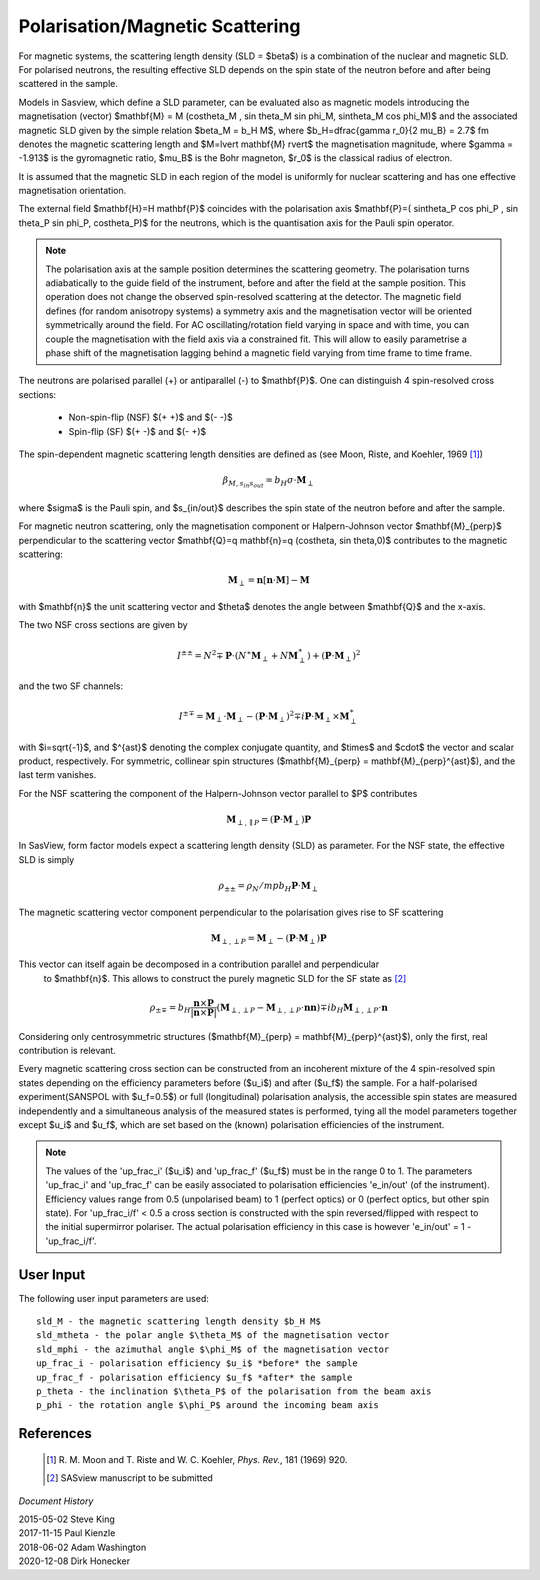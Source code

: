 .. _magnetism:

Polarisation/Magnetic Scattering 
================================

For magnetic systems, the scattering length density (SLD = $\beta$) is a
combination of the nuclear and magnetic SLD. For polarised neutrons, the
resulting effective SLD depends on the spin state of the neutron before and
after being scattered in the sample.

Models in Sasview, which define a SLD parameter, can be evaluated also as
magnetic models introducing the magnetisation (vector) $\mathbf{M} = M
(\cos\theta_M , \sin \theta_M \sin \phi_M, \sin\theta_M \cos \phi_M)$ and the
associated magnetic SLD given by the simple relation $\beta_M = b_H M$, where
$b_H=\dfrac{\gamma r_0}{2 \mu_B} = 2.7$ fm denotes the magnetic scattering
length and $M=\lvert \mathbf{M} \rvert$ the magnetisation magnitude, where
$\gamma = -1.913$ is the gyromagnetic ratio, $\mu_B$ is the Bohr magneton, $r_0$
is the classical radius of electron.

It is assumed that the magnetic SLD in each region of the model is uniformly for
nuclear scattering and has one effective magnetisation orientation.

The external field $\mathbf{H}=H \mathbf{P}$ coincides with the polarisation
axis $\mathbf{P}=( \sin\theta_P \cos \phi_P , \sin \theta_P \sin \phi_P,
\cos\theta_P)$ for the neutrons, which is the quantisation axis for the Pauli
spin operator.

.. figure:: 
    mag_img/mag_vector.png

.. note:: 
    The polarisation axis at the sample position determines the scattering
    geometry. The polarisation turns adiabatically to the guide field of the
    instrument, before and after the field at the sample position. This operation
    does not change the observed spin-resolved scattering at the detector. The
    magnetic field defines (for random anisotropy systems) a symmetry axis and
    the magnetisation vector will be oriented symmetrically around the field.
    For AC oscillating/rotation field varying in space and with time, you can
    couple the magnetisation with the field axis via a constrained fit. This 
    will allow to easily parametrise a phase shift of the magnetisation lagging 
    behind a magnetic field varying from time frame to time frame.


The neutrons are polarised parallel (+) or antiparallel (-) to $\mathbf{P}$. One
can distinguish 4 spin-resolved cross sections:

 * Non-spin-flip (NSF) $(+ +)$ and $(- -)$

 * Spin-flip (SF) $(+ -)$ and $(- +)$

The spin-dependent magnetic scattering length densities are defined as (see
Moon, Riste, and Koehler, 1969 [#MRK1969]_)

.. math:: 

    \beta_{M, s_{in} s_{out}}  = b_H\sigma \cdot \mathbf{M}_{\perp}

where $\sigma$ is the Pauli spin, and $s_{in/out}$ describes the spin state of
the neutron before and after the sample.

For magnetic neutron scattering, only the magnetisation component or
Halpern-Johnson vector $\mathbf{M}_{\perp}$ perpendicular to the scattering
vector $\mathbf{Q}=q \mathbf{n}=q (\cos\theta, \sin \theta,0)$ contributes to
the magnetic scattering:

.. math:: 

    \mathbf{M}_{\perp} = \mathbf{n} [\mathbf{n} \cdot \mathbf{M}] -
                         \mathbf{M}

with $\mathbf{n}$ the unit scattering vector and $\theta$ denotes the angle
between $\mathbf{Q}$ and the x-axis.

The two NSF cross sections are given by

.. math:: 

    I^{\pm\pm} = N^2 \mp \mathbf{P}\cdot(N^{\ast}\mathbf{M}_{\perp} +
                 N\mathbf{M}_{\perp}^{\ast}) + 
                 (\mathbf{P}\cdot \mathbf{M}_{\perp})^2

and the two SF channels:

.. math:: 

    I^{\pm\mp} = \mathbf{M}_{\perp}\cdot \mathbf{M}_{\perp} -
                 (\mathbf{P}\cdot \mathbf{M}_{\perp})^2 \mp 
                 i \mathbf{P}\cdot \mathbf{M}_{\perp} 
                 \times \mathbf{M}_{\perp}^{\ast}      

with $i=\sqrt{-1}$, and $^{\ast}$ denoting the complex conjugate quantity, and
$\times$ and $\cdot$  the vector and scalar product, respectively. For symmetric,
collinear spin structures ($\mathbf{M}_{\perp} = \mathbf{M}_{\perp}^{\ast}$), and
the last term vanishes.

For the NSF scattering the component of the Halpern-Johnson vector parallel to
$P$ contributes

.. math:: 

    \mathbf{M}_{\perp,\parallel P } = ( \mathbf{P}\cdot \mathbf{M}_{\perp})
                                      \mathbf{P}

In SasView, form factor models expect a scattering length density (SLD) as parameter.
For the NSF state, the effective SLD is simply

.. math:: 

    \rho_{\pm\pm } = \rho_N /mp b_H \mathbf{P}\cdot\mathbf{M}_{\perp}


The magnetic scattering vector component perpendicular to the polarisation gives
rise to SF scattering

.. math:: 

    \mathbf{M}_{\perp,\perp P } = \mathbf{M}_{\perp } - (\mathbf{P} \cdot
                                  \mathbf{M}_{\perp }) \mathbf{P}

This vector can itself again be decomposed in a contribution parallel and perpendicular
 to $\mathbf{n}$. This allows to construct the purely magnetic SLD for the SF state as [#Sasview2022]_

.. math:: 

    \rho_{\pm\mp} = b_H \frac{\mathbf{n} \times \mathbf{P}}{|\mathbf{n} \times \mathbf{P}|}
                    (\mathbf{M}_{\perp,\perp P } - \mathbf{M}_{\perp,\perp P }\cdot
                    \mathbf{n} \mathbf{n})   \mp i b_H \mathbf{M}_{\perp,\perp P }\cdot
                    \mathbf{n}

Considering only centrosymmetric structures ($\mathbf{M}_{\perp} = \mathbf{M}_{\perp}^{\ast}$),
only the first, real contribution is relevant.


Every magnetic scattering cross section can be constructed from an incoherent
mixture of the 4 spin-resolved spin states depending on the efficiency
parameters before ($u_i$) and after ($u_f$) the sample. For a half-polarised
experiment(SANSPOL with $u_f=0.5$) or full (longitudinal) polarisation analysis,
the accessible spin states are measured independently and a simultaneous
analysis of the measured states is performed, tying all the model parameters
together except $u_i$ and $u_f$, which are set based on the (known) polarisation
efficiencies of the instrument.

.. note:: 
    The values of the 'up_frac_i' ($u_i$) and 'up_frac_f' ($u_f$) must be
    in the range 0 to 1. The parameters 'up_frac_i' and 'up_frac_f' can be easily
    associated to polarisation efficiencies 'e_in/out' (of the instrument).
    Efficiency values range from 0.5 (unpolarised beam)  to 1 (perfect optics) 
    or 0 (perfect optics, but other spin state). For 'up_frac_i/f' < 0.5 a cross 
    section is constructed with the spin reversed/flipped with respect to the 
    initial supermirror polariser. The actual polarisation efficiency in this 
    case is however  'e_in/out' = 1 -'up_frac_i/f'.


User Input
----------

The following user input parameters are used::

    sld_M - the magnetic scattering length density $b_H M$
    sld_mtheta - the polar angle $\theta_M$ of the magnetisation vector
    sld_mphi - the azimuthal angle $\phi_M$ of the magnetisation vector
    up_frac_i - polarisation efficiency $u_i$ *before* the sample
    up_frac_f - polarisation efficiency $u_f$ *after* the sample
    p_theta - the inclination $\theta_P$ of the polarisation from the beam axis
    p_phi - the rotation angle $\phi_P$ around the incoming beam axis



References 
----------

    .. [#MRK1969] R. M. Moon and T. Riste and W. C. Koehler, *Phys. Rev.*, 181
       (1969) 920.
    .. [#Sasview2022] SASview manuscript to be submitted

*Document History*

| 2015-05-02 Steve King 
| 2017-11-15 Paul Kienzle 
| 2018-06-02 Adam Washington 
| 2020-12-08 Dirk Honecker
